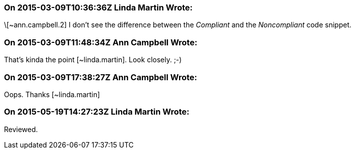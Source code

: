 === On 2015-03-09T10:36:36Z Linda Martin Wrote:
\[~ann.campbell.2] I don't see the difference between the _Compliant_ and the _Noncompliant_ code snippet.

=== On 2015-03-09T11:48:34Z Ann Campbell Wrote:
That's kinda the point [~linda.martin]. Look closely. ;-)

=== On 2015-03-09T17:38:27Z Ann Campbell Wrote:
Oops. Thanks [~linda.martin]

=== On 2015-05-19T14:27:23Z Linda Martin Wrote:
Reviewed.


